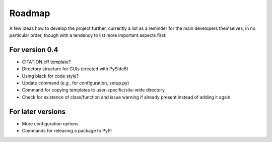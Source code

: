 =======
Roadmap
=======

A few ideas how to develop the project further, currently a list as a reminder for the main developers themselves, in no particular order, though with a tendency to list more important aspects first:


For version 0.4
===============

* CITATION.cff template?

* Directory structure for GUIs (created with PySide6)

* Using black for code style?

* Update command (*e.g.*, for configuration, setup.py)

* Command for copying templates to user-specific/site-wide directory

* Check for existence of class/function and issue warning if already present instead of adding it again.


For later versions
==================

* More configuration options.

* Commands for releasing a package to PyPI
